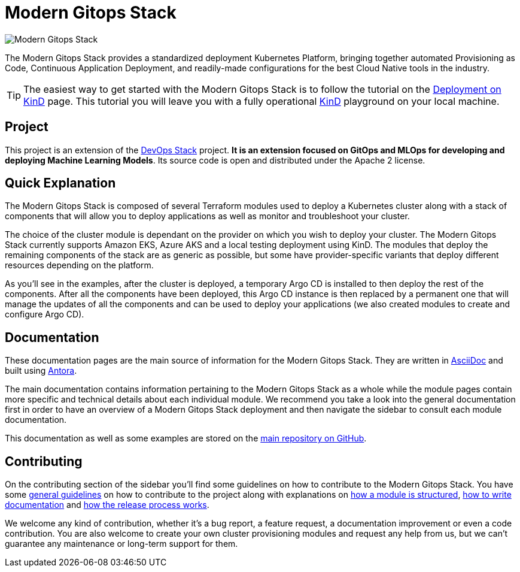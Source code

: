 = Modern Gitops Stack

:keywords: terraform, kubernetes, kind, eks, aks, terraform, argocd, grafana, loki, traefik, prometheus, cert-manager, openid-connect, antora
:sectanchors:

// These URLs are used in the document as-is to generate new URLs, so they should not contain any trailing slash.
:url-main-repo: https://github.com/GersonRS/modern-gitops-stack
:url-c2c: https://gersonrs.github.io
:url-devops-stack-repo: https://github.com/camptocamp/devops-stack

image::modern-gitops-stack-logo_large.png[Modern Gitops Stack]

The Modern Gitops Stack provides a standardized deployment Kubernetes Platform, bringing together automated Provisioning as Code, Continuous Application Deployment, and readily-made configurations for the best Cloud Native tools in the industry.

TIP: The easiest way to get started with the Modern Gitops Stack is to follow the tutorial on the xref:ROOT:tutorials/deploy_kind.adoc[Deployment on KinD] page. This tutorial you will leave you with a fully operational https://kind.sigs.k8s.io/[KinD] playground on your local machine.

== Project

This project is an extension of the {url-devops-stack-repo}[DevOps Stack] project. *It is an extension focused on GitOps and MLOps for developing and deploying Machine Learning Models*. Its source code is open and distributed under the Apache 2 license.

== Quick Explanation

The Modern Gitops Stack is composed of several Terraform modules used to deploy a Kubernetes cluster along with a stack of components that will allow you to deploy applications as well as monitor and troubleshoot your cluster.

The choice of the cluster module is dependant on the provider on which you wish to deploy your cluster. The Modern Gitops Stack currently supports Amazon EKS, Azure AKS and a local testing deployment using KinD. The modules that deploy the remaining components of the stack are as generic as possible, but some have provider-specific variants that deploy different resources depending on the platform.

As you'll see in the examples, after the cluster is deployed, a temporary Argo CD is installed to then deploy the rest of the components. After all the components have been deployed, this Argo CD instance is then replaced by a permanent one that will manage the updates of all the components and can be used to deploy your applications (we also created modules to create and configure Argo CD).

== Documentation

These documentation pages are the main source of information for the Modern Gitops Stack. They are written in https://asciidoc.org/[AsciiDoc] and built using https://antora.org/[Antora].

The main documentation contains information pertaining to the Modern Gitops Stack as a whole while the module pages contain more specific and technical details about each individual module. We recommend you take a look into the general documentation first in order to have an overview of a Modern Gitops Stack deployment and then navigate the sidebar to consult each module documentation.

This documentation as well as some examples are stored on the {url-main-repo}[main repository on GitHub].

== Contributing

On the contributing section of the sidebar you'll find some guidelines on how to contribute to the Modern Gitops Stack. You have some xref:ROOT:contributing/general_guidelines.adoc[general guidelines] on how to contribute to the project along with explanations on xref:ROOT:contributing/modules.adoc[how a module is structured], xref:ROOT:contributing/documentation.adoc[how to write documentation] and xref:ROOT:contributing/release.adoc[how the release process works].

We welcome any kind of contribution, whether it's a bug report, a feature request, a documentation improvement or even a code contribution. You are also welcome to create your own cluster provisioning modules and request any help from us, but we can't guarantee any maintenance or long-term support for them.
